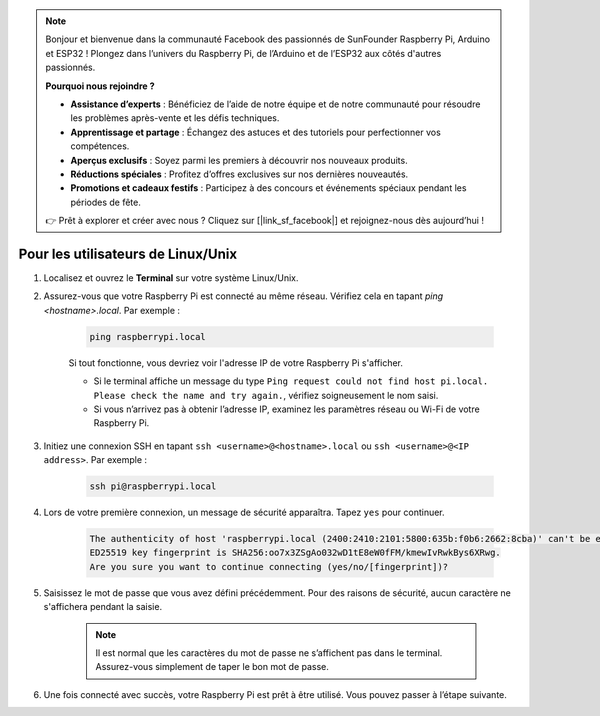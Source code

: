 .. note::

    Bonjour et bienvenue dans la communauté Facebook des passionnés de SunFounder Raspberry Pi, Arduino et ESP32 ! Plongez dans l’univers du Raspberry Pi, de l’Arduino et de l’ESP32 aux côtés d'autres passionnés.

    **Pourquoi nous rejoindre ?**

    - **Assistance d’experts** : Bénéficiez de l’aide de notre équipe et de notre communauté pour résoudre les problèmes après-vente et les défis techniques.
    - **Apprentissage et partage** : Échangez des astuces et des tutoriels pour perfectionner vos compétences.
    - **Aperçus exclusifs** : Soyez parmi les premiers à découvrir nos nouveaux produits.
    - **Réductions spéciales** : Profitez d’offres exclusives sur nos dernières nouveautés.
    - **Promotions et cadeaux festifs** : Participez à des concours et événements spéciaux pendant les périodes de fête.

    👉 Prêt à explorer et créer avec nous ? Cliquez sur [|link_sf_facebook|] et rejoignez-nous dès aujourd’hui !

Pour les utilisateurs de Linux/Unix
=======================================

#. Localisez et ouvrez le **Terminal** sur votre système Linux/Unix.

#. Assurez-vous que votre Raspberry Pi est connecté au même réseau. Vérifiez cela en tapant `ping <hostname>.local`. Par exemple :

    .. code-block::

        ping raspberrypi.local

    Si tout fonctionne, vous devriez voir l'adresse IP de votre Raspberry Pi s'afficher.

    * Si le terminal affiche un message du type ``Ping request could not find host pi.local. Please check the name and try again.``, vérifiez soigneusement le nom saisi.
    * Si vous n’arrivez pas à obtenir l’adresse IP, examinez les paramètres réseau ou Wi-Fi de votre Raspberry Pi.

#. Initiez une connexion SSH en tapant ``ssh <username>@<hostname>.local`` ou ``ssh <username>@<IP address>``. Par exemple :

    .. code-block::

        ssh pi@raspberrypi.local

#. Lors de votre première connexion, un message de sécurité apparaîtra. Tapez ``yes`` pour continuer.

    .. code-block::

        The authenticity of host 'raspberrypi.local (2400:2410:2101:5800:635b:f0b6:2662:8cba)' can't be established.
        ED25519 key fingerprint is SHA256:oo7x3ZSgAo032wD1tE8eW0fFM/kmewIvRwkBys6XRwg.
        Are you sure you want to continue connecting (yes/no/[fingerprint])?

#. Saisissez le mot de passe que vous avez défini précédemment. Pour des raisons de sécurité, aucun caractère ne s'affichera pendant la saisie.

    .. note::
        Il est normal que les caractères du mot de passe ne s’affichent pas dans le terminal. Assurez-vous simplement de taper le bon mot de passe.

#. Une fois connecté avec succès, votre Raspberry Pi est prêt à être utilisé. Vous pouvez passer à l’étape suivante.
